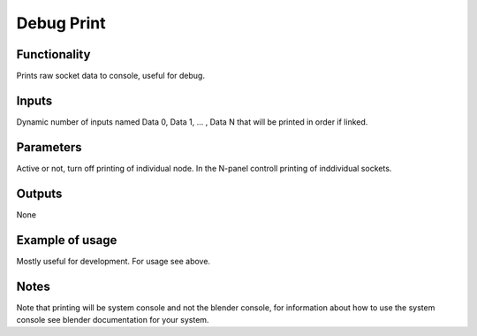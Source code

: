 Debug Print
===========

Functionality
-------------

Prints raw socket data to console, useful for debug.

.. image:: https://cloud.githubusercontent.com/assets/6241382/4299489/bccdcd88-3e37-11e4-80a8-443537dc37f6.png

Inputs
------

Dynamic number of inputs named Data 0, Data 1, ... , Data N that will be printed in order if linked.

Parameters
----------

Active or not, turn off printing of individual node. 
In the N-panel controll printing of inddividual sockets.

Outputs
-------
None

Example of usage
----------------

Mostly useful for development. For usage see above.

Notes
-----

Note that printing will be system console and not the blender console, for information about how to use the system console see blender documentation for your system.
